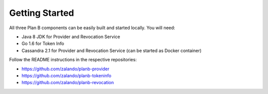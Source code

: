 ===============
Getting Started
===============

All three Plan B components can be easily built and started locally.
You will need:

* Java 8 JDK for Provider and Revocation Service
* Go 1.6 for Token Info
* Cassandra 2.1 for Provider and Revocation Service (can be started as Docker container)

Follow the README instructions in the respective repositories:

* https://github.com/zalando/planb-provider
* https://github.com/zalando/planb-tokeninfo
* https://github.com/zalando/planb-revocation


